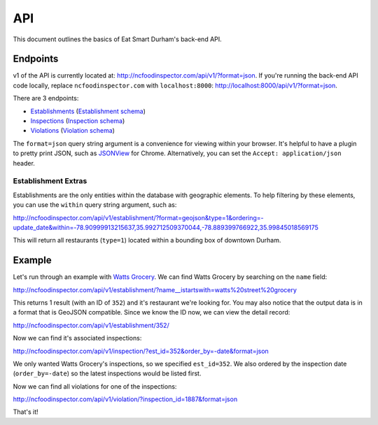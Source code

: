 API
===

This document outlines the basics of Eat Smart Durham's back-end API.


Endpoints
---------

v1 of the API is currently located at: http://ncfoodinspector.com/api/v1/?format=json. If you're running the back-end API code locally, replace ``ncfoodinspector.com`` with ``localhost:8000``: http://localhost:8000/api/v1/?format=json.

There are 3 endpoints:

* `Establishments <http://ncfoodinspector.com/api/v1/establishment/?format=json>`_ (`Establishment schema <http://ncfoodinspector.com/api/v1/establishment/schema/?format=json>`_)
* `Inspections <http://ncfoodinspector.com/api/v1/inspection/?format=json>`_ (`Inspection schema <http://ncfoodinspector.com/api/v1/inspection/schema/?format=json>`_)
* `Violations <http://ncfoodinspector.com/api/v1/violation/?format=json>`_ (`Violation schema <http://ncfoodinspector.com/api/v1/violation/schema/?format=json>`_)

The ``format=json`` query string argument is a convenience for viewing within your browser. It's helpful to have a plugin to pretty print JSON, such as `JSONView <https://chrome.google.com/webstore/detail/jsonview/chklaanhfefbnpoihckbnefhakgolnmc?hl=en>`_ for Chrome. Alternatively, you can set the ``Accept: application/json`` header.


Establishment Extras
~~~~~~~~~~~~~~~~~~~~

Establishments are the only entities within the database with geographic elements. To help filtering by these elements, you can use the ``within`` query string argument, such as:

http://ncfoodinspector.com/api/v1/establishment/?format=geojson&type=1&ordering=-update_date&within=-78.90999913215637,35.992712509370044,-78.889399766922,35.99845018569175

This will return all restaurants (``type=1``) located within a bounding box of downtown Durham.


Example
-------

Let's run through an example with `Watts Grocery
<http://www.wattsgrocery.com/>`_. We can find Watts Grocery by searching on the
``name`` field:

http://ncfoodinspector.com/api/v1/establishment/?name__istartswith=watts%20street%20grocery

This returns 1 result (with an ID of ``352``) and it's restaurant we're
looking for. You may also notice that the output data is in a format that is
GeoJSON compatible. Since we know the ID now, we can view the detail record:

http://ncfoodinspector.com/api/v1/establishment/352/

Now we can find it's associated inspections:

http://ncfoodinspector.com/api/v1/inspection/?est_id=352&order_by=-date&format=json

We only wanted Watts Grocery's inspections, so we specified ``est_id=352``.
We also ordered by the inspection date (``order_by=-date``) so the latest
inspections would be listed first.

Now we can find all violations for one of the inspections:

http://ncfoodinspector.com/api/v1/violation/?inspection_id=1887&format=json

That's it!
